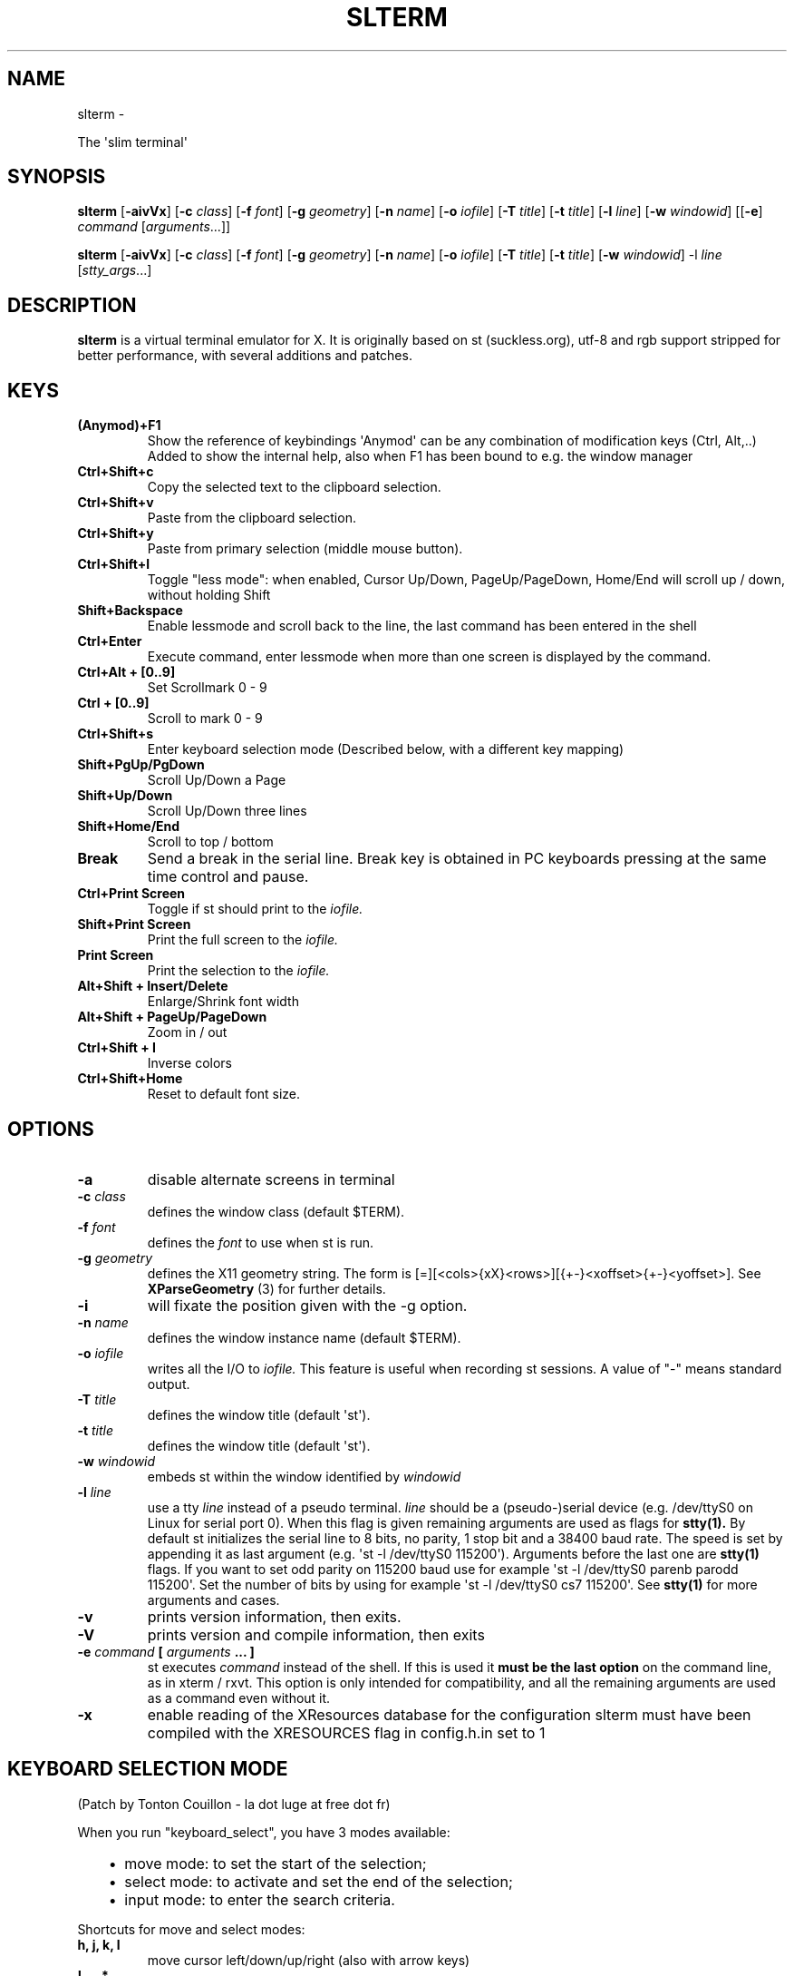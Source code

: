 .\" Man page generated from reStructuredText.
.
.TH SLTERM  "" "" ""
.SH NAME
slterm \- 
.
.nr rst2man-indent-level 0
.
.de1 rstReportMargin
\\$1 \\n[an-margin]
level \\n[rst2man-indent-level]
level margin: \\n[rst2man-indent\\n[rst2man-indent-level]]
-
\\n[rst2man-indent0]
\\n[rst2man-indent1]
\\n[rst2man-indent2]
..
.de1 INDENT
.\" .rstReportMargin pre:
. RS \\$1
. nr rst2man-indent\\n[rst2man-indent-level] \\n[an-margin]
. nr rst2man-indent-level +1
.\" .rstReportMargin post:
..
.de UNINDENT
. RE
.\" indent \\n[an-margin]
.\" old: \\n[rst2man-indent\\n[rst2man-indent-level]]
.nr rst2man-indent-level -1
.\" new: \\n[rst2man-indent\\n[rst2man-indent-level]]
.in \\n[rst2man-indent\\n[rst2man-indent-level]]u
..
.sp
The \(aqslim terminal\(aq
.SH SYNOPSIS
.sp
\fBslterm\fP [\fB\-aivVx\fP] [\fB\-c\fP \fIclass\fP] [\fB\-f\fP \fIfont\fP] [\fB\-g\fP \fIgeometry\fP]
[\fB\-n\fP \fIname\fP] [\fB\-o\fP \fIiofile\fP] [\fB\-T\fP \fItitle\fP] [\fB\-t\fP \fItitle\fP]
[\fB\-l\fP \fIline\fP] [\fB\-w\fP \fIwindowid\fP] [[\fB\-e\fP] \fIcommand\fP
[\fIarguments\fP\&...]]
.sp
\fBslterm\fP [\fB\-aivVx\fP] [\fB\-c\fP \fIclass\fP] [\fB\-f\fP \fIfont\fP] [\fB\-g\fP \fIgeometry\fP]
[\fB\-n\fP \fIname\fP] [\fB\-o\fP \fIiofile\fP] [\fB\-T\fP \fItitle\fP] [\fB\-t\fP \fItitle\fP]
[\fB\-w\fP \fIwindowid\fP] \-l \fIline\fP [\fIstty_args\fP\&...]
.SH DESCRIPTION
.sp
\fBslterm\fP is a virtual terminal emulator for X.
It is originally based on st (suckless.org),
utf\-8 and rgb support stripped for better performance,
with several additions and patches.
.SH KEYS
.INDENT 0.0
.TP
.B \fB(Anymod)+F1\fP
Show the reference of keybindings
\(aqAnymod\(aq can be any combination of modification keys (Ctrl, Alt,..)
Added to show the internal help, also when F1 has been bound to
e.g. the window manager
.TP
.B \fBCtrl+Shift+c\fP
Copy the selected text to the clipboard selection.
.TP
.B \fBCtrl+Shift+v\fP
Paste from the clipboard selection.
.TP
.B \fBCtrl+Shift+y\fP
Paste from primary selection (middle mouse button).
.TP
.B \fBCtrl+Shift+l\fP
Toggle "less mode": when enabled, Cursor Up/Down, PageUp/PageDown, Home/End
will scroll up / down, without holding Shift
.TP
.B \fBShift+Backspace\fP
Enable lessmode and scroll back to the line,
the last command has been entered in the shell
.TP
.B \fBCtrl+Enter\fP
Execute command, enter lessmode when more than
one screen is displayed by the command.
.TP
.B \fBCtrl+Alt + [0..9]\fP
Set Scrollmark 0 \- 9
.TP
.B \fBCtrl + [0..9]\fP
Scroll to mark 0 \- 9
.TP
.B \fBCtrl+Shift+s\fP
Enter keyboard selection mode
(Described below, with a different key mapping)
.TP
.B \fBShift+PgUp/PgDown\fP
Scroll Up/Down a Page
.TP
.B \fBShift+Up/Down\fP
Scroll Up/Down three lines
.TP
.B \fBShift+Home/End\fP
Scroll to top / bottom
.TP
.B \fBBreak\fP
Send a break in the serial line. Break key is obtained in PC
keyboards pressing at the same time control and pause.
.TP
.B \fBCtrl+Print Screen\fP
Toggle if st should print to the \fIiofile.\fP
.TP
.B \fBShift+Print Screen\fP
Print the full screen to the \fIiofile.\fP
.TP
.B \fBPrint Screen\fP
Print the selection to the \fIiofile.\fP
.TP
.B \fBAlt+Shift + Insert/Delete\fP
Enlarge/Shrink font width
.TP
.B \fBAlt+Shift + PageUp/PageDown\fP
Zoom in / out
.TP
.B \fBCtrl+Shift + I\fP
Inverse colors
.TP
.B \fBCtrl+Shift+Home\fP
Reset to default font size.
.UNINDENT
.SH OPTIONS
.INDENT 0.0
.TP
.B \fB\-a\fP
disable alternate screens in terminal
.TP
.B \fB\-c\fP \fIclass\fP
defines the window class (default $TERM).
.TP
.B \fB\-f\fP \fIfont\fP
defines the \fIfont\fP to use when st is run.
.TP
.B \fB\-g\fP \fIgeometry\fP
defines the X11 geometry string. The form is
[=][<cols>{xX}<rows>][{+\-}<xoffset>{+\-}<yoffset>]. See
\fBXParseGeometry\fP (3) for further details.
.TP
.B \fB\-i\fP
will fixate the position given with the \-g option.
.TP
.B \fB\-n\fP \fIname\fP
defines the window instance name (default $TERM).
.TP
.B \fB\-o\fP \fIiofile\fP
writes all the I/O to \fIiofile.\fP This feature is useful when recording
st sessions. A value of "\-" means standard output.
.TP
.B \fB\-T\fP \fItitle\fP
defines the window title (default \(aqst\(aq).
.TP
.B \fB\-t\fP \fItitle\fP
defines the window title (default \(aqst\(aq).
.TP
.B \fB\-w\fP \fIwindowid\fP
embeds st within the window identified by \fIwindowid\fP
.TP
.B \fB\-l\fP \fIline\fP
use a tty \fIline\fP instead of a pseudo terminal. \fIline\fP should be a
(pseudo\-)serial device (e.g. /dev/ttyS0 on Linux for serial port 0).
When this flag is given remaining arguments are used as flags for
\fBstty(1).\fP By default st initializes the serial line to 8 bits, no
parity, 1 stop bit and a 38400 baud rate. The speed is set by
appending it as last argument (e.g. \(aqst \-l /dev/ttyS0 115200\(aq).
Arguments before the last one are \fBstty(1)\fP flags. If you want to
set odd parity on 115200 baud use for example \(aqst \-l /dev/ttyS0
parenb parodd 115200\(aq. Set the number of bits by using for example
\(aqst \-l /dev/ttyS0 cs7 115200\(aq. See \fBstty(1)\fP for more arguments and
cases.
.TP
.B \fB\-v\fP
prints version information, then exits.
.TP
.B \fB\-V\fP
prints version and compile information, then exits
.TP
.B \fB\-e\fP \fIcommand\fP \fB[\fP \fIarguments\fP \fB\&... ]\fP
st executes \fIcommand\fP instead of the shell. If this is used it \fBmust
be the last option\fP on the command line, as in xterm / rxvt. This
option is only intended for compatibility, and all the remaining
arguments are used as a command even without it.
.TP
.B \fB\-x\fP
enable reading of the XResources database for the configuration
slterm must have been compiled with the XRESOURCES flag in config.h.in set to 1
.UNINDENT
.SH KEYBOARD SELECTION MODE
.sp
(Patch by Tonton Couillon \- la dot luge at free dot fr)
.sp
When you run "keyboard_select", you have 3 modes available:
.INDENT 0.0
.INDENT 3.5
.INDENT 0.0
.IP \(bu 2
move mode:    to set the start of the selection;
.IP \(bu 2
select mode:  to activate and set the end of the selection;
.IP \(bu 2
input mode:   to enter the search criteria.
.UNINDENT
.UNINDENT
.UNINDENT
.sp
Shortcuts for move and select modes:
.INDENT 0.0
.TP
.B h, j, k, l
move cursor left/down/up/right (also with arrow keys)
.TP
.B !, _, *
move cursor to the middle of the line/column/screen
.TP
.B Backspace, $
move cursor to the beginning/end of the line
.TP
.B PgUp, PgDown
move cursor to the beginning/end of the column
.TP
.B Home, End
move cursor to the top/bottom left corner of the screen
.TP
.B /, ?
activate input mode and search up/down
.TP
.B n, N
repeat last search, up/down
.TP
.B s
toggle move/selection mode
.TP
.B t
toggle regular/rectangular selection type
.TP
.B Return
quit keyboard_select, keeping the highlight of the selection
.TP
.B Escape
quit keyboard_select
.UNINDENT
.sp
With h,j,k,l (also with arrow keys), you can use a quantifier. Enter a
number before hitting the appropriate key.
.sp
Shortcuts for input mode:
.sp
Return:       Return to the previous mode
.SH CUSTOMIZATION
.sp
\fBslterm\fP can be customized by editing config.in and (re)compiling
the source code, or by editing the Xresources init files and
compiling slterm with Xresources enabled.
.SH AUTHORS
.sp
Based on Aurelien APTEL <aurelien dot aptel at gmail dot com> bt source code.
.sp
The code has been hosted and maintained by the suckless project.
.sp
Applied patches are written by:
.INDENT 0.0
.INDENT 3.5
.INDENT 0.0
.IP \(bu 2
Tonton Couillon \- <la dot luge at free dot fr>
.IP \(bu 2
Jochen Sprickerhof \- <\fI\%st@jochen.sprickerhof.de\fP>
.IP \(bu 2
M Farkas\-Dyck \- <\fI\%strake888@gmail.com\fP>
.IP \(bu 2
Ivan Tham \- <\fI\%pickfire@riseup.net\fP> (mouse scrolling)
.IP \(bu 2
Ori Bernstein \- <\fI\%ori@eigenstate.org\fP> (fix memory bug)
.IP \(bu 2
Matthias Schoth \- <\fI\%mschoth@gmail.com\fP> (auto altscreen scrolling)
.IP \(bu 2
Laslo Hunhold \- <\fI\%dev@frign.de\fP> (unscrambling, git port)
.IP \(bu 2
Paride Legovini \- <\fI\%pl@ninthfloor.org\fP> (don\(aqt require the Shift
modifier when using the auto altscreen scrolling)
.IP \(bu 2
Lorenzo Bracco \- <\fI\%devtry@riseup.net\fP> (update base patch, use static
variable for config)
.IP \(bu 2
Kamil Kleban \- <\fI\%funmaker95@gmail.com\fP> (fix altscreen detection)
.IP \(bu 2
Avi Halachmi \- <\fI\%avihpit@yahoo.com\fP> (mouse + altscreen rewrite after
\fIa2c479c\fP)
.IP \(bu 2
Jacob Prosser \- <\fI\%geriatricjacob@cumallover.me\fP>
.IP \(bu 2
Augusto Born de Oliveira \- <\fI\%augustoborn@gmail.com\fP>
.IP \(bu 2
Kai Hendry \- <\fI\%hendry@iki.fi\fP>
.IP \(bu 2
Laslo Hunhold \- <\fI\%dev@frign.de\fP> (git port)
.IP \(bu 2
Matthew Parnell \- <\fI\%matt@parnmatt.co.uk\fP> (0.7, git ports)
.IP \(bu 2
Doug Whiteley \- <\fI\%dougwhiteley@gmail.com\fP>
.IP \(bu 2
Aleksandrs Stier
.IP \(bu 2
@dcat on [Github](\fI\%https://github.com/dcat/st\-xresources\fP)
.IP \(bu 2
Devin J. Pohly \- <\fI\%djpohly@gmail.com\fP> (git port)
.IP \(bu 2
Sai Praneeth Reddy \- <\fI\%spr.mora04@gmail.com\fP> (read borderpx from
xresources)
.UNINDENT
.UNINDENT
.UNINDENT
.sp
All other additions, performance optimizations,
and the reorganization of the source files
has done Michael (misc) Myer.
(2020,21 / \fI\%misc.myer@zoho.com\fP / \fI\%https://github.com/michael105\fP)
.sp
(My apologies for not pushing the work back to suckless,
but the heavy changes and the not so simple additions
let me seem this neither easy nor following the suckless philosophy;
and it wouldn\(aqt be possible to submit "patches" anymore)
.SH LICENSE
.sp
MIT License
.sp
Permission is hereby granted, free of charge, to any person obtaining a copy
of this software and associated documentation files (the "Software"), to deal
in the Software without restriction, including without limitation the rights
to use, copy, modify, merge, publish, distribute, sublicense, and/or sell
copies of the Software, and to permit persons to whom the Software is
furnished to do so, subject to the following conditions:
.sp
The above copyright notice and this permission notice shall be included in all
copies or substantial portions of the Software.
.sp
THE SOFTWARE IS PROVIDED "AS IS", WITHOUT WARRANTY OF ANY KIND, EXPRESS OR
IMPLIED, INCLUDING BUT NOT LIMITED TO THE WARRANTIES OF MERCHANTABILITY,
FITNESS FOR A PARTICULAR PURPOSE AND NONINFRINGEMENT. IN NO EVENT SHALL THE
AUTHORS OR COPYRIGHT HOLDERS BE LIABLE FOR ANY CLAIM, DAMAGES OR OTHER
LIABILITY, WHETHER IN AN ACTION OF CONTRACT, TORT OR OTHERWISE, ARISING FROM,
OUT OF OR IN CONNECTION WITH THE SOFTWARE OR THE USE OR OTHER DEALINGS IN THE
SOFTWARE.
.SH BUGS
.sp
Clipboard copy/paste of characters > 127 currently doesn\(aqt communicate correctly
with Xorg programs.
.sp
The history ringbuffer could get problematic in conjunction with the scrollmarks when circled. (atm, the default history has 65536 lines, so it\(aqs not at the top of the todo list)
.\" Generated by docutils manpage writer.
.
